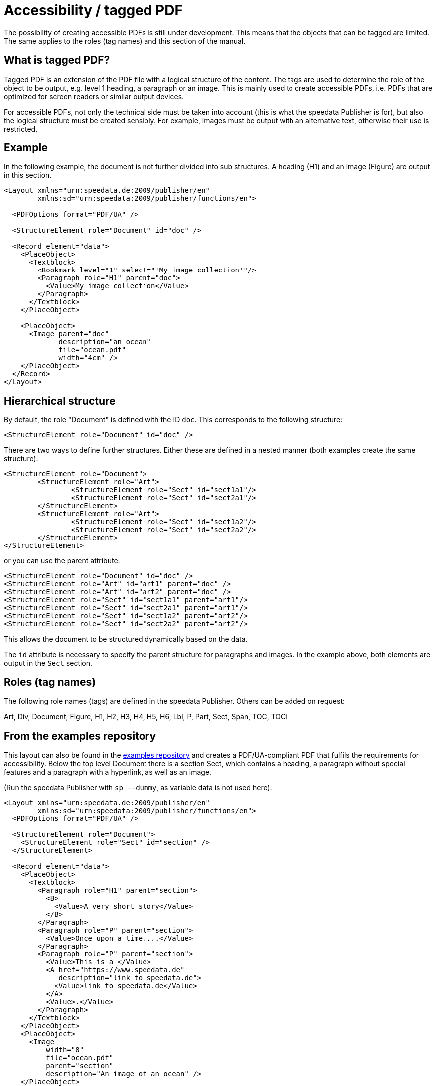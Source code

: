 [[ch-accessibility]]
= Accessibility / tagged PDF


The possibility of creating accessible PDFs is still under development. This means that the objects that can be tagged are limited. The same applies to the roles (tag names) and this section of the manual.

== What is tagged PDF?

Tagged PDF is an extension of the PDF file with a logical structure of the content. The tags are used to determine the role of the object to be output, e.g. level 1 heading, a paragraph or an image. This is mainly used to create accessible PDFs, i.e. PDFs that are optimized for screen readers or similar output devices.

For accessible PDFs, not only the technical side must be taken into account (this is what the speedata Publisher is for), but also the logical structure must be created sensibly. For example, images must be output with an alternative text, otherwise their use is restricted.

== Example

In the following example, the document is not further divided into sub structures. A heading (H1) and an image (Figure) are output in this section.


[source, xml]
----------------
<Layout xmlns="urn:speedata.de:2009/publisher/en"
	xmlns:sd="urn:speedata:2009/publisher/functions/en">

  <PDFOptions format="PDF/UA" />

  <StructureElement role="Document" id="doc" />

  <Record element="data">
    <PlaceObject>
      <Textblock>
        <Bookmark level="1" select="'My image collection'"/>
        <Paragraph role="H1" parent="doc">
          <Value>My image collection</Value>
        </Paragraph>
      </Textblock>
    </PlaceObject>

    <PlaceObject>
      <Image parent="doc"
             description="an ocean"
             file="ocean.pdf"
             width="4cm" />
    </PlaceObject>
  </Record>
</Layout>
----------------

== Hierarchical structure

By default, the role "Document" is defined with the ID `doc`. This corresponds to the following structure:

[source, xml]
----------------
<StructureElement role="Document" id="doc" />
----------------

There are two ways to define further structures. Either these are defined in a nested manner (both examples create the same structure):

[source, xml]
----------------
<StructureElement role="Document">
	<StructureElement role="Art">
		<StructureElement role="Sect" id="sect1a1"/>
		<StructureElement role="Sect" id="sect2a1"/>
	</StructureElement>
	<StructureElement role="Art">
		<StructureElement role="Sect" id="sect1a2"/>
		<StructureElement role="Sect" id="sect2a2"/>
	</StructureElement>
</StructureElement>
----------------

or you can use the parent attribute:

[source, xml]
----------------
<StructureElement role="Document" id="doc" />
<StructureElement role="Art" id="art1" parent="doc" />
<StructureElement role="Art" id="art2" parent="doc" />
<StructureElement role="Sect" id="sect1a1" parent="art1"/>
<StructureElement role="Sect" id="sect2a1" parent="art1"/>
<StructureElement role="Sect" id="sect1a2" parent="art2"/>
<StructureElement role="Sect" id="sect2a2" parent="art2"/>
----------------


This allows the document to be structured dynamically based on the data.

The `id` attribute is necessary to specify the parent structure for paragraphs and images. In the example above, both elements are output in the `Sect` section.



== Roles (tag names)

The following role names (tags) are defined in the speedata Publisher. Others can be added on request:

Art, Div, Document, Figure, H1, H2, H3, H4, H5, H6, Lbl, P, Part, Sect, Span, TOC, TOCI


== From the examples repository

This layout can also be found in the https://github.com/speedata/examples/tree/master/accessibility[examples repository] and creates a PDF/UA-compliant PDF that fulfils the requirements for accessibility. Below the top level Document there is a section Sect, which contains a heading, a paragraph without special features and a paragraph with a hyperlink, as well as an image.

(Run the speedata Publisher with `sp --dummy`, as variable data is not used here).

[source, xml]
----------------
<Layout xmlns="urn:speedata.de:2009/publisher/en"
	xmlns:sd="urn:speedata:2009/publisher/functions/en">
  <PDFOptions format="PDF/UA" />

  <StructureElement role="Document">
    <StructureElement role="Sect" id="section" />
  </StructureElement>

  <Record element="data">
    <PlaceObject>
      <Textblock>
        <Paragraph role="H1" parent="section">
          <B>
            <Value>A very short story</Value>
          </B>
        </Paragraph>
        <Paragraph role="P" parent="section">
          <Value>Once upon a time....</Value>
        </Paragraph>
        <Paragraph role="P" parent="section">
          <Value>This is a </Value>
          <A href="https://www.speedata.de"
             description="link to speedata.de">
            <Value>link to speedata.de</Value>
          </A>
          <Value>.</Value>
        </Paragraph>
      </Textblock>
    </PlaceObject>
    <PlaceObject>
      <Image
          width="8"
          file="ocean.pdf"
          parent="section"
          description="An image of an ocean" />
    </PlaceObject>
  </Record>
</Layout>
----------------

The output from the layout above is as expected.
[role="framed"]
image::ay11output.png[]

Various tools can be used to check the structure of the document:


.The accessibility checker outputs exactly the specified structure. The b-tag in the heading is not displayed in the structure.
image::ay11structure.png[]


.In addition to a detailed review, Adobe Acrobat also provides a visual view of the structure.
image::ay11acrobat.png[]

You can use https://github.com/speedata/pdfuaanalyze[pdfuaanalyze] to display the structure as an XML tree.


[source, xml]
----------------
<Document>
  <Sect>
    <H1></H1>
    <P></P>
    <P>
      <Link></Link>
    </P>
    <Figure></Figure>
  </Sect>
</Document>
----------------


== Checking the document

The following programs can be used to check accessibility:


* https://pac.pdf-accessibility.org/de[PAC (PDF accessibility checker)]
* Adobe Acrobat
* https://verapdf.org[Vera PDF]
* https://github.com/speedata/pdfuaanalyze[pdfuaanalyze] shows the structure of the document as XML.



// EOF

